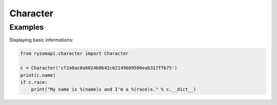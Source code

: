 Character
=========

.. py:class:: ryzomapi.character.Character(api_key=None, from_file=None)

   :param api_key: the character's api key
   :type api_key: str
   :param from_file: xml file name containing the character's data
   :type from_file: str

   .. note::
      The from_file parameter is intended for unit testing purposes only, you should not use it in your applications.

   .. py:attribute:: id

      (int) The character's id.

   .. py:attribute:: name

      (string) The character's name.

   .. py:attribute:: shard

      (string) The shard's name.

   .. py:attribute:: race

      (string) The character's race.

   .. py:attribute:: gender

      (string) The character's gender.


Examples
--------

Displaying basic informations:

.. code-block:: python

   from ryzomapi.character import Character

   c = Character('cf2a0ac0a6024b0b42c62149609500eab317ffb75')
   print(c.name)
   if c.race:
       print("My name is %(name)s and I'm a %(race)s." % c.__dict__)

